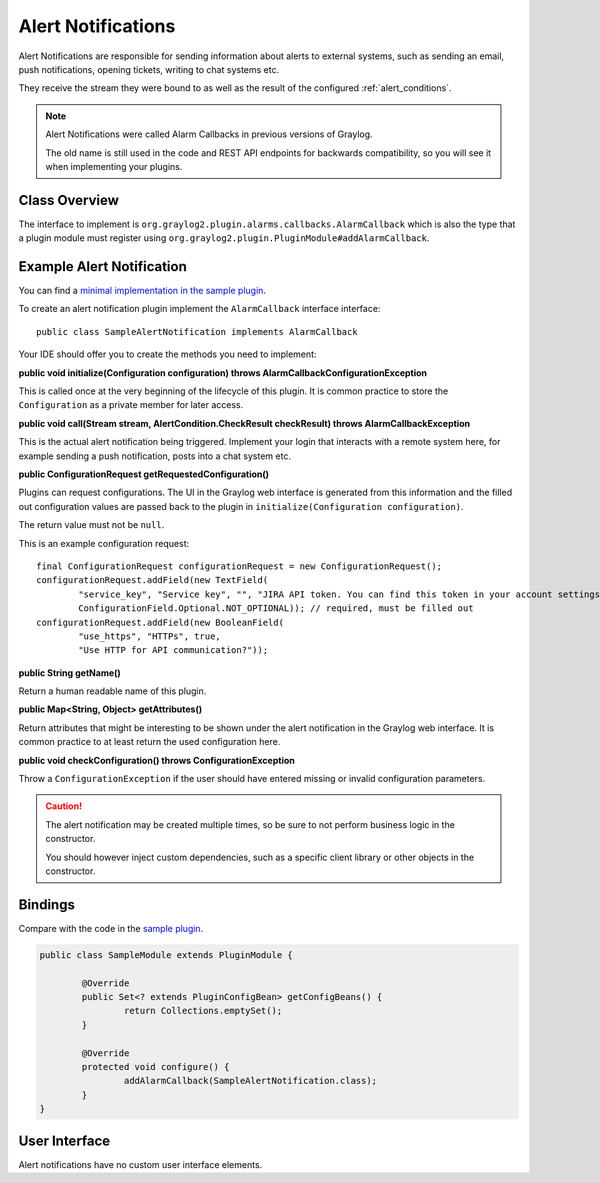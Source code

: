 .. _alert_notifications:

*******************
Alert Notifications
*******************

Alert Notifications are responsible for sending information about alerts to external systems, such as sending an email, push notifications, opening tickets, writing to chat systems etc.

They receive the stream they were bound to as well as the result of the configured :ref:`alert_conditions`.

.. note:: Alert Notifications were called Alarm Callbacks in previous versions of Graylog. 

  The old name is still used in the code and REST API endpoints for backwards compatibility, so you will see it when implementing your plugins.

Class Overview
==============

The interface to implement is ``org.graylog2.plugin.alarms.callbacks.AlarmCallback`` which is also the type that a plugin module must register using ``org.graylog2.plugin.PluginModule#addAlarmCallback``.

Example Alert Notification
==========================

You can find a `minimal implementation in the sample plugin <https://github.com/Graylog2/graylog-plugin-sample/blob/2.2/src/main/java/org/graylog/plugins/sample/alerts/SampleAlertNotification.java>`_.

To create an alert notification plugin implement the ``AlarmCallback`` interface interface::

  public class SampleAlertNotification implements AlarmCallback

Your IDE should offer you to create the methods you need to implement:

**public void initialize(Configuration configuration) throws AlarmCallbackConfigurationException**

This is called once at the very beginning of the lifecycle of this plugin. It is common practice to store the ``Configuration`` as a private member
for later access.

**public void call(Stream stream, AlertCondition.CheckResult checkResult) throws AlarmCallbackException**

This is the actual alert notification being triggered. Implement your login that interacts with a remote system here, for example sending a push notification, posts into a chat system etc.

**public ConfigurationRequest getRequestedConfiguration()**

Plugins can request configurations. The UI in the Graylog web interface is generated from this information and the filled out configuration values
are passed back to the plugin in ``initialize(Configuration configuration)``.

The return value must not be ``null``.

This is an example configuration request::

  final ConfigurationRequest configurationRequest = new ConfigurationRequest();
  configurationRequest.addField(new TextField(
          "service_key", "Service key", "", "JIRA API token. You can find this token in your account settings.",
          ConfigurationField.Optional.NOT_OPTIONAL)); // required, must be filled out
  configurationRequest.addField(new BooleanField(
          "use_https", "HTTPs", true,
          "Use HTTP for API communication?"));

**public String getName()**

Return a human readable name of this plugin.

**public Map<String, Object> getAttributes()**

Return attributes that might be interesting to be shown under the alert notification in the Graylog web interface. It is common practice to at least
return the used configuration here.

**public void checkConfiguration() throws ConfigurationException**

Throw a ``ConfigurationException`` if the user should have entered missing or invalid configuration parameters.

.. caution:: The alert notification may be created multiple times, so be sure to not perform business logic in the constructor.

  You should however inject custom dependencies, such as a specific client library or other objects in the constructor.

Bindings
========

.. _registering_alarm_callback:

Compare with the code in the `sample plugin <https://github.com/Graylog2/graylog-plugin-sample/blob/2.2/src/main/java/org/graylog/plugins/sample/SampleModule.java>`_.

.. code:: java

	public class SampleModule extends PluginModule {

		@Override
		public Set<? extends PluginConfigBean> getConfigBeans() {
			return Collections.emptySet();
		}

		@Override
		protected void configure() {
			addAlarmCallback(SampleAlertNotification.class);
		}
	}

User Interface
==============

Alert notifications have no custom user interface elements.
